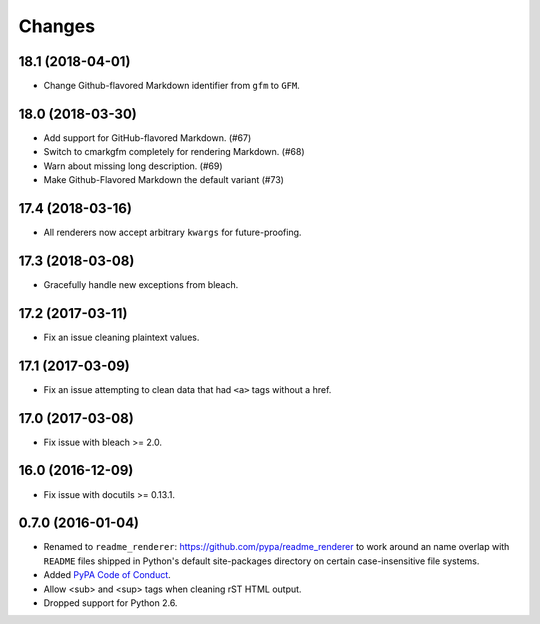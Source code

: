 Changes
=======

18.1 (2018-04-01)
-----------------

* Change Github-flavored Markdown identifier from ``gfm`` to ``GFM``.


18.0 (2018-03-30)
-----------------

* Add support for GitHub-flavored Markdown. (#67)
* Switch to cmarkgfm completely for rendering Markdown. (#68)
* Warn about missing long description. (#69)
* Make Github-Flavored Markdown the default variant (#73)


17.4 (2018-03-16)
-----------------

* All renderers now accept arbitrary ``kwargs`` for future-proofing.


17.3 (2018-03-08)
-----------------

* Gracefully handle new exceptions from bleach.


17.2 (2017-03-11)
-----------------

* Fix an issue cleaning plaintext values.


17.1 (2017-03-09)
-----------------

* Fix an issue attempting to clean data that had ``<a>`` tags without a href.


17.0 (2017-03-08)
-----------------

* Fix issue with bleach >= 2.0.


16.0 (2016-12-09)
-----------------

* Fix issue with docutils >= 0.13.1.


0.7.0 (2016-01-04)
------------------

* Renamed to ``readme_renderer``: https://github.com/pypa/readme_renderer
  to work around an name overlap with ``README`` files shipped in Python's
  default site-packages directory on certain case-insensitive file systems.

* Added `PyPA Code of Conduct`_.

* Allow <sub> and <sup> tags when cleaning rST HTML output.

* Dropped support for Python 2.6.

.. _PyPA Code of Conduct: https://www.pypa.io/en/latest/code-of-conduct/
